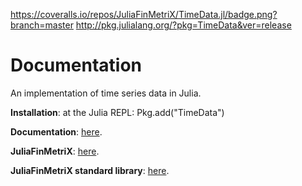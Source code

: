 #+OPTIONS: eval:never-export
#+PROPERTY: exports both
#+PROPERTY: results output
#+PROPERTY: session *julia-readme*

[[https://travis-ci.org/JuliaFinMetriX/TimeData.jl][https://travis-ci.org/JuliaFinMetriX/TimeData.jl.png]]
[[https://coveralls.io/r/JuliaFinMetriX/TimeData.jl?branch%3Dmaster][https://coveralls.io/repos/JuliaFinMetriX/TimeData.jl/badge.png?branch=master]]
[[http://pkg.julialang.org/?pkg%3DTimeData&ver%3Drelease][http://pkg.julialang.org/?pkg=TimeData&ver=release]]
[[https://zenodo.org/badge/doi/10.5281/zenodo.12003.png]]

* Documentation

An implementation of time series data in Julia.

*Installation*: at the Julia REPL: Pkg.add("TimeData")

*Documentation*: [[http://juliafinmetrix.github.io/TimeData.jl][here]].

*JuliaFinMetriX*: [[http://juliafinmetrix.github.io/][here]].

*JuliaFinMetriX standard library*: [[http://juliafinmetrix.readthedocs.org/en/latest/index.html][here]].



